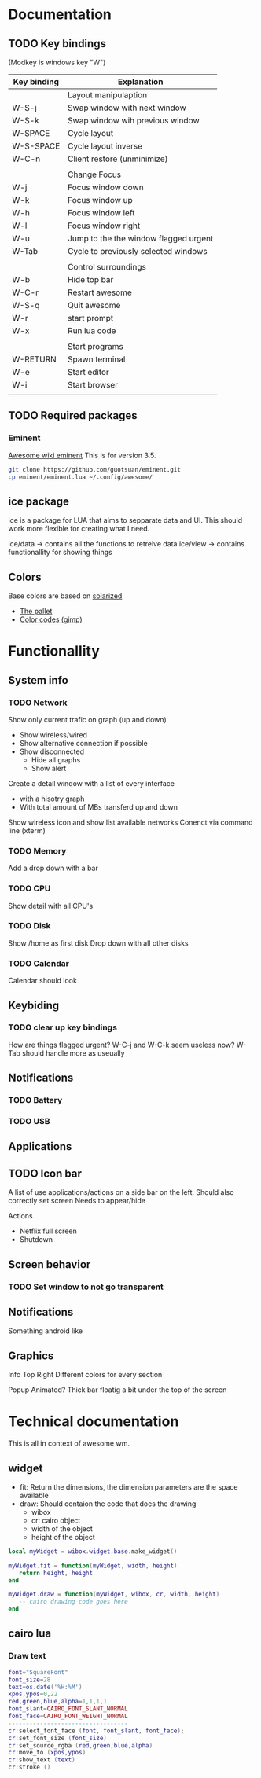 * Documentation
** TODO Key bindings

   (Modkey is windows key "W")

| Key binding | Explanation                           |
|-------------+---------------------------------------|
|             | Layout manipulaption                  |
| W-S-j       | Swap window with next window          |
| W-S-k       | Swap window wih previous window       |
| W-SPACE     | Cycle layout                          |
| W-S-SPACE   | Cycle layout inverse                  |
| W-C-n       | Client restore (unminimize)           |
|             |                                       |
|             | Change Focus                          |
| W-j         | Focus window down                     |
| W-k         | Focus window up                       |
| W-h         | Focus window left                     |
| W-l         | Focus window right                    |
| W-u         | Jump to the the window flagged urgent |
| W-Tab       | Cycle to previously selected windows  |
|             |                                       |
|             | Control surroundings                  |
| W-b         | Hide top bar                          |
| W-C-r       | Restart awesome                       |
| W-S-q       | Quit awesome                          |
| W-r         | start prompt                          |
| W-x         | Run lua code                          |
|             |                                       |
|             | Start programs                        |
| W-RETURN    | Spawn terminal                        |
| W-e         | Start editor                          |
| W-i         | Start browser                         |
|             |                                       |

** TODO Required packages 

*** Eminent

[[https://awesome.naquadah.org/wiki/Eminent][Awesome wiki eminent]]
This is for version 3.5. 

#+BEGIN_SRC sh
git clone https://github.com/guotsuan/eminent.git
cp eminent/eminent.lua ~/.config/awesome/
#+END_SRC

** ice package

ice is a package for LUA that aims to sepparate data and UI. This should work more flexible for creating what I need.

ice/data -> contains all the functions to retreive data
ice/view -> contains functionallity for showing things

** Colors
   Base colors are based on [[https://github.com/altercation/solarized][solarized]]

   - [[https://raw.githubusercontent.com/altercation/solarized/master/img/solarized-palette.png][The pallet]]
   - [[https://github.com/altercation/solarized/tree/master/gimp-palette-solarized][Color codes (gimp)]]

* Functionallity
** System info
*** TODO Network
  
   Show only current trafic on graph (up and down)
   - Show wireless/wired
   - Show alternative connection if possible
   - Show disconnected
     - Hide all graphs
     - Show alert

   Create a detail window with a list of every interface
   - with a hisotry graph
   - With total amount of MBs transferd up and down 

   Show wireless icon and show list available networks
   Conenct via command line (xterm)
 
*** TODO Memory
   Add a drop down with a bar
   
*** TODO CPU
   Show detail with all CPU's
*** TODO Disk
   Show /home as first disk
   Drop down with all other disks
*** TODO Calendar
    Calendar should look 
** Keybiding
*** TODO clear up key bindings 
    How are things flagged urgent?
    W-C-j and W-C-k seem useless now?
    W-Tab should handle more as useually
** Notifications
*** TODO Battery 
*** TODO USB
** Applications
** TODO Icon bar
   A  list of use applications/actions on a side bar on the left.
   Should also correctly set screen
   Needs to appear/hide

   Actions
   - Netflix full screen
   - Shutdown

** Screen behavior
*** TODO Set window to not go transparent
** Notifications
   Something android like
** Graphics
   
   Info Top Right
   \N [...|.||] [.....] \M
   Different colors for every section

   Popup 
   Animated?
   Thick bar floatig a bit under the top of the screen
* Technical documentation

This is all in context of awesome wm.

** widget

- fit: Return the dimensions, the dimension parameters are the space available
- draw: Should contaion the code that does the drawing
  - wibox
  - cr: cairo object
  - width of the object
  - height of the object

#+BEGIN_SRC lua
  local myWidget = wibox.widget.base.make_widget()
     
  myWidget.fit = function(myWidget, width, height)
     return height, height
  end

  myWidget.draw = function(myWidget, wibox, cr, width, height)
     -- cairo drawing code goes here   
  end
#+END_SRC

** cairo lua
*** Draw text

#+BEGIN_SRC lua
  font="SquareFont"
  font_size=28
  text=os.date('%H:%M')
  xpos,ypos=0,22
  red,green,blue,alpha=1,1,1,1
  font_slant=CAIRO_FONT_SLANT_NORMAL
  font_face=CAIRO_FONT_WEIGHT_NORMAL
  ----------------------------------
  cr:select_font_face (font, font_slant, font_face);
  cr:set_font_size (font_size)
  cr:set_source_rgba (red,green,blue,alpha)
  cr:move_to (xpos,ypos)
  cr:show_text (text)
  cr:stroke ()
#+END_SRC
